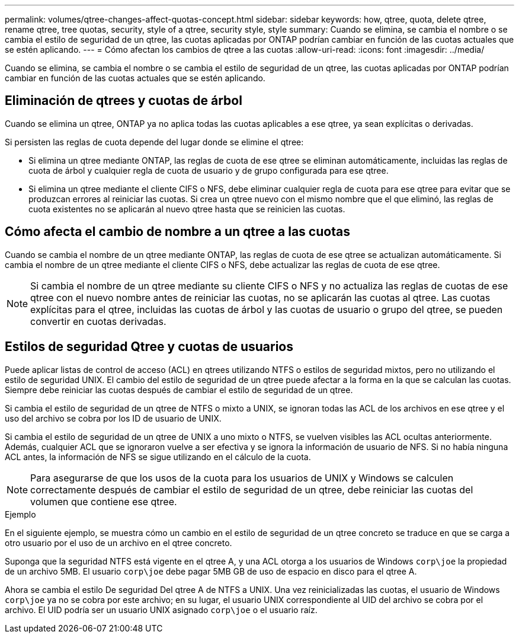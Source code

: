 ---
permalink: volumes/qtree-changes-affect-quotas-concept.html 
sidebar: sidebar 
keywords: how, qtree, quota, delete qtree, rename qtree, tree quotas, security, style of a qtree, security style, style 
summary: Cuando se elimina, se cambia el nombre o se cambia el estilo de seguridad de un qtree, las cuotas aplicadas por ONTAP podrían cambiar en función de las cuotas actuales que se estén aplicando. 
---
= Cómo afectan los cambios de qtree a las cuotas
:allow-uri-read: 
:icons: font
:imagesdir: ../media/


[role="lead"]
Cuando se elimina, se cambia el nombre o se cambia el estilo de seguridad de un qtree, las cuotas aplicadas por ONTAP podrían cambiar en función de las cuotas actuales que se estén aplicando.



== Eliminación de qtrees y cuotas de árbol

Cuando se elimina un qtree, ONTAP ya no aplica todas las cuotas aplicables a ese qtree, ya sean explícitas o derivadas.

Si persisten las reglas de cuota depende del lugar donde se elimine el qtree:

* Si elimina un qtree mediante ONTAP, las reglas de cuota de ese qtree se eliminan automáticamente, incluidas las reglas de cuota de árbol y cualquier regla de cuota de usuario y de grupo configurada para ese qtree.
* Si elimina un qtree mediante el cliente CIFS o NFS, debe eliminar cualquier regla de cuota para ese qtree para evitar que se produzcan errores al reiniciar las cuotas. Si crea un qtree nuevo con el mismo nombre que el que eliminó, las reglas de cuota existentes no se aplicarán al nuevo qtree hasta que se reinicien las cuotas.




== Cómo afecta el cambio de nombre a un qtree a las cuotas

Cuando se cambia el nombre de un qtree mediante ONTAP, las reglas de cuota de ese qtree se actualizan automáticamente. Si cambia el nombre de un qtree mediante el cliente CIFS o NFS, debe actualizar las reglas de cuota de ese qtree.


NOTE: Si cambia el nombre de un qtree mediante su cliente CIFS o NFS y no actualiza las reglas de cuotas de ese qtree con el nuevo nombre antes de reiniciar las cuotas, no se aplicarán las cuotas al qtree. Las cuotas explícitas para el qtree, incluidas las cuotas de árbol y las cuotas de usuario o grupo del qtree, se pueden convertir en cuotas derivadas.



== Estilos de seguridad Qtree y cuotas de usuarios

Puede aplicar listas de control de acceso (ACL) en qtrees utilizando NTFS o estilos de seguridad mixtos, pero no utilizando el estilo de seguridad UNIX. El cambio del estilo de seguridad de un qtree puede afectar a la forma en la que se calculan las cuotas. Siempre debe reiniciar las cuotas después de cambiar el estilo de seguridad de un qtree.

Si cambia el estilo de seguridad de un qtree de NTFS o mixto a UNIX, se ignoran todas las ACL de los archivos en ese qtree y el uso del archivo se cobra por los ID de usuario de UNIX.

Si cambia el estilo de seguridad de un qtree de UNIX a uno mixto o NTFS, se vuelven visibles las ACL ocultas anteriormente. Además, cualquier ACL que se ignoraron vuelve a ser efectiva y se ignora la información de usuario de NFS. Si no había ninguna ACL antes, la información de NFS se sigue utilizando en el cálculo de la cuota.


NOTE: Para asegurarse de que los usos de la cuota para los usuarios de UNIX y Windows se calculen correctamente después de cambiar el estilo de seguridad de un qtree, debe reiniciar las cuotas del volumen que contiene ese qtree.

.Ejemplo
En el siguiente ejemplo, se muestra cómo un cambio en el estilo de seguridad de un qtree concreto se traduce en que se carga a otro usuario por el uso de un archivo en el qtree concreto.

Suponga que la seguridad NTFS está vigente en el qtree A, y una ACL otorga a los usuarios de Windows `corp\joe` la propiedad de un archivo 5MB. El usuario `corp\joe` debe pagar 5MB GB de uso de espacio en disco para el qtree A.

Ahora se cambia el estilo De seguridad Del qtree A de NTFS a UNIX. Una vez reinicializadas las cuotas, el usuario de Windows `corp\joe` ya no se cobra por este archivo; en su lugar, el usuario UNIX correspondiente al UID del archivo se cobra por el archivo. El UID podría ser un usuario UNIX asignado `corp\joe` o el usuario raíz.
